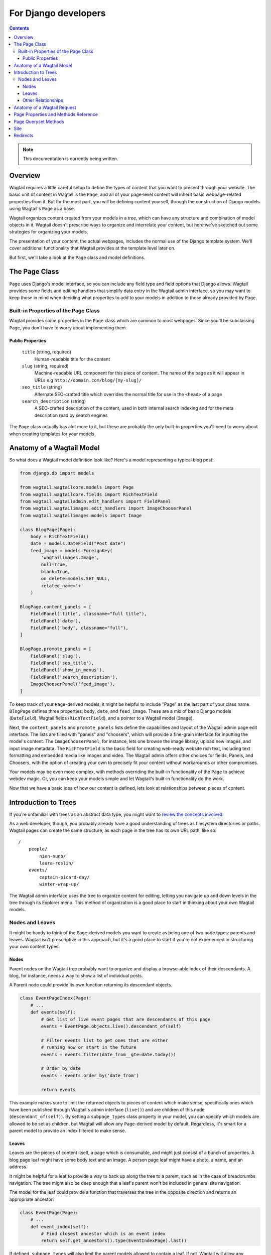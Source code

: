 For Django developers
=====================

.. contents:: Contents
    :local:

.. note::
    This documentation is currently being written.

Overview
~~~~~~~~

Wagtail requires a little careful setup to define the types of content that you want to present through your website. The basic unit of content in Wagtail is the ``Page``, and all of your page-level content will inherit basic webpage-related properties from it. But for the most part, you will be defining content yourself, through the construction of Django models using Wagtail's ``Page`` as a base.

Wagtail organizes content created from your models in a tree, which can have any structure and combination of model objects in it. Wagtail doesn't prescribe ways to organize and interrelate your content, but here we've sketched out some strategies for organizing your models.

The presentation of your content, the actual webpages, includes the normal use of the Django template system. We'll cover additional functionality that Wagtail provides at the template level later on.

But first, we'll take a look at the ``Page`` class and model definitions.


The Page Class
~~~~~~~~~~~~~~

``Page`` uses Django's model interface, so you can include any field type and field options that Django allows. Wagtail provides some fields and editing handlers that simplify data entry in the Wagtail admin interface, so you may want to keep those in mind when deciding what properties to add to your models in addition to those already provided by ``Page``.


Built-in Properties of the Page Class
-------------------------------------

Wagtail provides some properties in the ``Page`` class which are common to most webpages. Since you'll be subclassing ``Page``, you don't have to worry about implementing them.

Public Properties
`````````````````

    ``title`` (string, required)
        Human-readable title for the content

    ``slug`` (string, required)
        Machine-readable URL component for this piece of content. The name of the page as it will appear in URLs e.g ``http://domain.com/blog/[my-slug]/``

    ``seo_title`` (string)
        Alternate SEO-crafted title which overrides the normal title for use in the ``<head>`` of a page

    ``search_description`` (string)
        A SEO-crafted description of the content, used in both internal search indexing and for the meta description read by search engines

The ``Page`` class actually has alot more to it, but these are probably the only built-in properties you'll need to worry about when creating templates for your models.


Anatomy of a Wagtail Model
~~~~~~~~~~~~~~~~~~~~~~~~~~

So what does a Wagtail model definition look like? Here's a model representing a typical blog post:

.. code-block:: python

    from django.db import models

    from wagtail.wagtailcore.models import Page
    from wagtail.wagtailcore.fields import RichTextField
    from wagtail.wagtailadmin.edit_handlers import FieldPanel
    from wagtail.wagtailimages.edit_handlers import ImageChooserPanel
    from wagtail.wagtailimages.models import Image

    class BlogPage(Page):
        body = RichTextField()
        date = models.DateField("Post date")
        feed_image = models.ForeignKey(
            'wagtailimages.Image',
            null=True,
            blank=True,
            on_delete=models.SET_NULL,
            related_name='+'
        )

    BlogPage.content_panels = [
        FieldPanel('title', classname="full title"),
        FieldPanel('date'),
        FieldPanel('body', classname="full"),
    ]

    BlogPage.promote_panels = [
        FieldPanel('slug'),
        FieldPanel('seo_title'),
        FieldPanel('show_in_menus'),
        FieldPanel('search_description'),
        ImageChooserPanel('feed_image'),
    ]

To keep track of your ``Page``-derived models, it might be helpful to include "Page" as the last part of your class name. ``BlogPage`` defines three properties: ``body``, ``date``, and ``feed_image``. These are a mix of basic Django models (``DateField``), Wagtail fields (``RichTextField``), and a pointer to a Wagtail model (``Image``).

Next, the ``content_panels`` and ``promote_panels`` lists define the capabilities and layout of the Wagtail admin page edit interface. The lists are filled with "panels" and "choosers", which will provide a fine-grain interface for inputting the model's content. The ``ImageChooserPanel``, for instance, lets one browse the image library, upload new images, and input image metadata. The ``RichTextField`` is the basic field for creating web-ready website rich text, including text formatting and embedded media like images and video. The Wagtail admin offers other choices for fields, Panels, and Choosers, with the option of creating your own to precisely fit your content without workarounds or other compromises.

Your models may be even more complex, with methods overriding the built-in functionality of the ``Page`` to achieve webdev magic. Or, you can keep your models simple and let Wagtail's built-in functionality do the work.

Now that we have a basic idea of how our content is defined, lets look at relationships between pieces of content.


Introduction to Trees
~~~~~~~~~~~~~~~~~~~~~

If you're unfamiliar with trees as an abstract data type, you might want to `review the concepts involved. <http://en.wikipedia.org/wiki/Tree_(data_structure)>`_

As a web developer, though, you probably already have a good understanding of trees as filesystem directories or paths. Wagtail pages can create the same structure, as each page in the tree has its own URL path, like so::

    /
        people/
            nien-nunb/
            laura-roslin/
        events/
            captain-picard-day/
            winter-wrap-up/

The Wagtail admin interface uses the tree to organize content for editing, letting you navigate up and down levels in the tree through its Explorer menu. This method of organization is a good place to start in thinking about your own Wagtail models.


Nodes and Leaves
----------------

It might be handy to think of the ``Page``-derived models you want to create as being one of two node types: parents and leaves. Wagtail isn't prescriptive in this approach, but it's a good place to start if you're not experienced in structuring your own content types.


Nodes
`````
Parent nodes on the Wagtail tree probably want to organize and display a browse-able index of their descendants. A blog, for instance, needs a way to show a list of individual posts.

A Parent node could provide its own function returning its descendant objects.

.. code-block:: python

    class EventPageIndex(Page):
        # ...
        def events(self):
            # Get list of live event pages that are descendants of this page
            events = EventPage.objects.live().descendant_of(self)

            # Filter events list to get ones that are either
            # running now or start in the future
            events = events.filter(date_from__gte=date.today())

            # Order by date
            events = events.order_by('date_from')

            return events

This example makes sure to limit the returned objects to pieces of content which make sense, specifically ones which have been published through Wagtail's admin interface (``live()``) and are children of this node (``descendant_of(self)``). By setting a ``subpage_types`` class property in your model, you can specify which models are allowed to be set as children, but Wagtail will allow any ``Page``-derived model by default. Regardless, it's smart for a parent model to provide an index filtered to make sense.


Leaves
``````
Leaves are the pieces of content itself, a page which is consumable, and might just consist of a bunch of properties. A blog page leaf might have some body text and an image. A person page leaf might have a photo, a name, and an address.

It might be helpful for a leaf to provide a way to back up along the tree to a parent, such as in the case of breadcrumbs navigation. The tree might also be deep enough that a leaf's parent won't be included in general site navigation.

The model for the leaf could provide a function that traverses the tree in the opposite direction and returns an appropriate ancestor:

.. code-block:: python

    class EventPage(Page):
        # ...
        def event_index(self):
            # Find closest ancestor which is an event index
            return self.get_ancestors().type(EventIndexPage).last()

If defined, ``subpage_types`` will also limit the parent models allowed to contain a leaf. If not, Wagtail will allow any combination of parents and leafs to be associated in the Wagtail tree. Like with index pages, it's a good idea to make sure that the index is actually of the expected model to contain the leaf.


Other Relationships
```````````````````
Your ``Page``-derived models might have other interrelationships which extend the basic Wagtail tree or depart from it entirely. You could provide functions to navigate between siblings, such as a "Next Post" link on a blog page (``post->post->post``). It might make sense for subtrees to interrelate, such as in a discussion forum (``forum->post->replies``) Skipping across the hierarchy might make sense, too, as all objects of a certain model class might interrelate regardless of their ancestors (``events = EventPage.objects.all``). It's largely up to the models to define their interrelations, the possibilities are really endless.


Anatomy of a Wagtail Request
~~~~~~~~~~~~~~~~~~~~~~~~~~~~

For going beyond the basics of model definition and interrelation, it might help to know how Wagtail handles requests and constructs responses. In short, it goes something like:

    #.  Django gets a request and routes through Wagtail's URL dispatcher definitions
    #.  Starting from the root content piece, Wagtail traverses the page tree, letting the model for each piece of content along the path decide how to ``route()`` the next step in the path.
    #.  A model class decides that routing is done and it's now time to ``serve()`` content.
    #.  ``serve()`` constructs a context using ``get_context()``
    #.  ``serve()`` finds a template to pass it to using ``get_template()``
    #.  A response object is returned by ``serve()`` and Django responds to the requester.

You can apply custom behavior to this process by overriding ``Page`` class methods such as ``route()`` and ``serve()`` in your own models. For examples, see :ref:`model_recipes`.


Page Properties and Methods Reference
~~~~~~~~~~~~~~~~~~~~~~~~~~~~~~~~~~~~~

In addition to the model fields provided, ``Page`` has many properties and methods that you may wish to reference, use, or override in creating your own models. Those listed here are relatively straightforward to use, but consult the Wagtail source code for a full view of what's possible.

Properties:

* specific
* url
* full_url
* relative_url
* has_unpublished_changes
* status_string
* subpage_types
* indexed_fields

Methods:

* route
* serve
* get_context
* get_template
* is_navigable
* get_other_siblings
* get_ancestors
* get_descendants
* get_siblings
* search
* get_page_modes
* show_as_mode


Page Queryset Methods
~~~~~~~~~~~~~~~~~~~~~

The ``Page`` class uses a custom Django model manager which provides these methods for structuring queries on ``Page`` objects.

get_query_set()
    return PageQuerySet(self.model).order_by('path')

live(self):
    return self.get_query_set().live()

not_live(self):
    return self.get_query_set().not_live()

page(self, other):
    return self.get_query_set().page(other)

not_page(self, other):
    return self.get_query_set().not_page(other)

descendant_of(self, other, inclusive=False):
    return self.get_query_set().descendant_of(other, inclusive)

not_descendant_of(self, other, inclusive=False):
    return self.get_query_set().not_descendant_of(other, inclusive)

child_of(self, other):
    return self.get_query_set().child_of(other)

not_child_of(self, other):
    return self.get_query_set().not_child_of(other)

ancestor_of(self, other, inclusive=False):
    return self.get_query_set().ancestor_of(other, inclusive)

not_ancestor_of(self, other, inclusive=False):
    return self.get_query_set().not_ancestor_of(other, inclusive)

parent_of(self, other):
    return self.get_query_set().parent_of(other)

not_parent_of(self, other):
    return self.get_query_set().not_parent_of(other)

sibling_of(self, other, inclusive=False):
    return self.get_query_set().sibling_of(other, inclusive)

not_sibling_of(self, other, inclusive=False):
    return self.get_query_set().not_sibling_of(other, inclusive)

type(self, model):
    return self.get_query_set().type(model)

not_type(self, model):
    return self.get_query_set().not_type(model)


.. _wagtail_site_admin:

Site
~~~~

Django's built-in admin interface provides the way to map a "site" (hostname or domain) to any node in the wagtail tree, using that node as the site's root.

Access this by going to ``/django-admin/`` and then "Home › Wagtailcore › Sites." To try out a development site, add a single site with the hostname ``localhost`` at port ``8000`` and map it to one of the pieces of content you have created.

Wagtail's developers plan to move the site settings into the Wagtail admin interface.


.. _redirects:

Redirects
~~~~~~~~~

Wagtail provides a simple interface for creating arbitrary redirects to and from any URL.

.. image:: ../images/screen_wagtail_redirects.png
